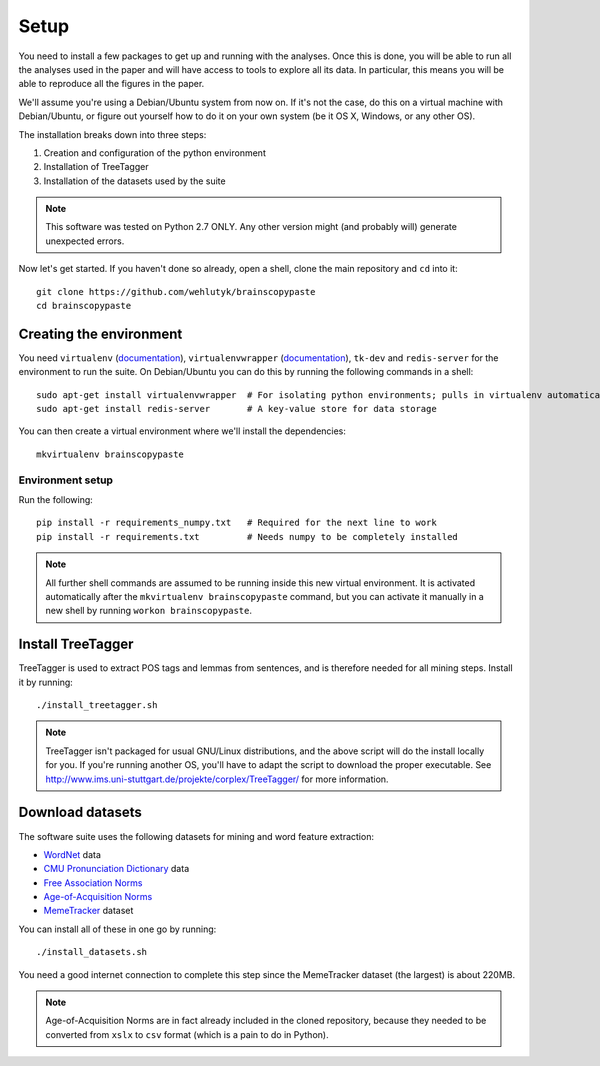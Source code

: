 .. _setup:

Setup
=====

You need to install a few packages to get up and running with the analyses. Once this is done, you will be able to run all the analyses used in the paper and will have access to tools to explore all its data. In particular, this means you will be able to reproduce all the figures in the paper.

We'll assume you're using a Debian/Ubuntu system from now on. If it's not the case, do this on a virtual machine with Debian/Ubuntu, or figure out yourself how to do it on your own system (be it OS X, Windows, or any other OS).

The installation breaks down into three steps:

#. Creation and configuration of the python environment
#. Installation of TreeTagger
#. Installation of the datasets used by the suite

.. note::

   This software was tested on Python 2.7 ONLY. Any other version might (and probably will) generate unexpected errors.

Now let's get started. If you haven't done so already, open a shell, clone the main repository and ``cd`` into it::

   git clone https://github.com/wehlutyk/brainscopypaste
   cd brainscopypaste


Creating the environment
------------------------

You need ``virtualenv`` (`documentation <http://www.virtualenv.org/en/latest/>`_), ``virtualenvwrapper`` (`documentation <http://virtualenvwrapper.readthedocs.org/en/latest/>`_), ``tk-dev`` and ``redis-server`` for the environment to run the suite. On Debian/Ubuntu you can do this by running the following commands in a shell::

   sudo apt-get install virtualenvwrapper  # For isolating python environments; pulls in virtualenv automatically
   sudo apt-get install redis-server       # A key-value store for data storage

You can then create a virtual environment where we'll install the dependencies::

   mkvirtualenv brainscopypaste


Environment setup
^^^^^^^^^^^^^^^^^

Run the following::

   pip install -r requirements_numpy.txt   # Required for the next line to work
   pip install -r requirements.txt         # Needs numpy to be completely installed

.. todo::

   Detail build dependencies (e.g. ``tk-dev`` for matplotlib, but also ``build-essentials``, ``python-dev``, the fortran toolchain, etc.)

.. note::

   All further shell commands are assumed to be running inside this new virtual environment. It is activated automatically after the ``mkvirtualenv brainscopypaste`` command, but you can activate it manually in a new shell by running ``workon brainscopypaste``.


.. _treetagger-installation:

Install TreeTagger
------------------

TreeTagger is used to extract POS tags and lemmas from sentences, and is therefore needed for all mining steps. Install it by running::

   ./install_treetagger.sh

.. note::

   TreeTagger isn't packaged for usual GNU/Linux distributions, and the above script will do the install locally for you. If you're running another OS, you'll have to adapt the script to download the proper executable. See http://www.ims.uni-stuttgart.de/projekte/corplex/TreeTagger/ for more information.


Download datasets
-----------------

The software suite uses the following datasets for mining and word feature extraction:

* `WordNet <http://wordnet.princeton.edu/>`_ data
* `CMU Pronunciation Dictionary <http://www.speech.cs.cmu.edu/cgi-bin/cmudict>`_ data
* `Free Association Norms <http://w3.usf.edu/FreeAssociation/Intro.html>`_
* `Age-of-Acquisition Norms <http://crr.ugent.be/archives/806>`_
* `MemeTracker <http://memetracker.org/>`_ dataset

You can install all of these in one go by running::

   ./install_datasets.sh

You need a good internet connection to complete this step since the MemeTracker dataset (the largest) is about 220MB.

.. note::

   Age-of-Acquisition Norms are in fact already included in the cloned repository, because they needed to be converted from ``xslx`` to ``csv`` format (which is a pain to do in Python).
